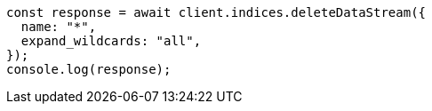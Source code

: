 // This file is autogenerated, DO NOT EDIT
// Use `node scripts/generate-docs-examples.js` to generate the docs examples

[source, js]
----
const response = await client.indices.deleteDataStream({
  name: "*",
  expand_wildcards: "all",
});
console.log(response);
----
